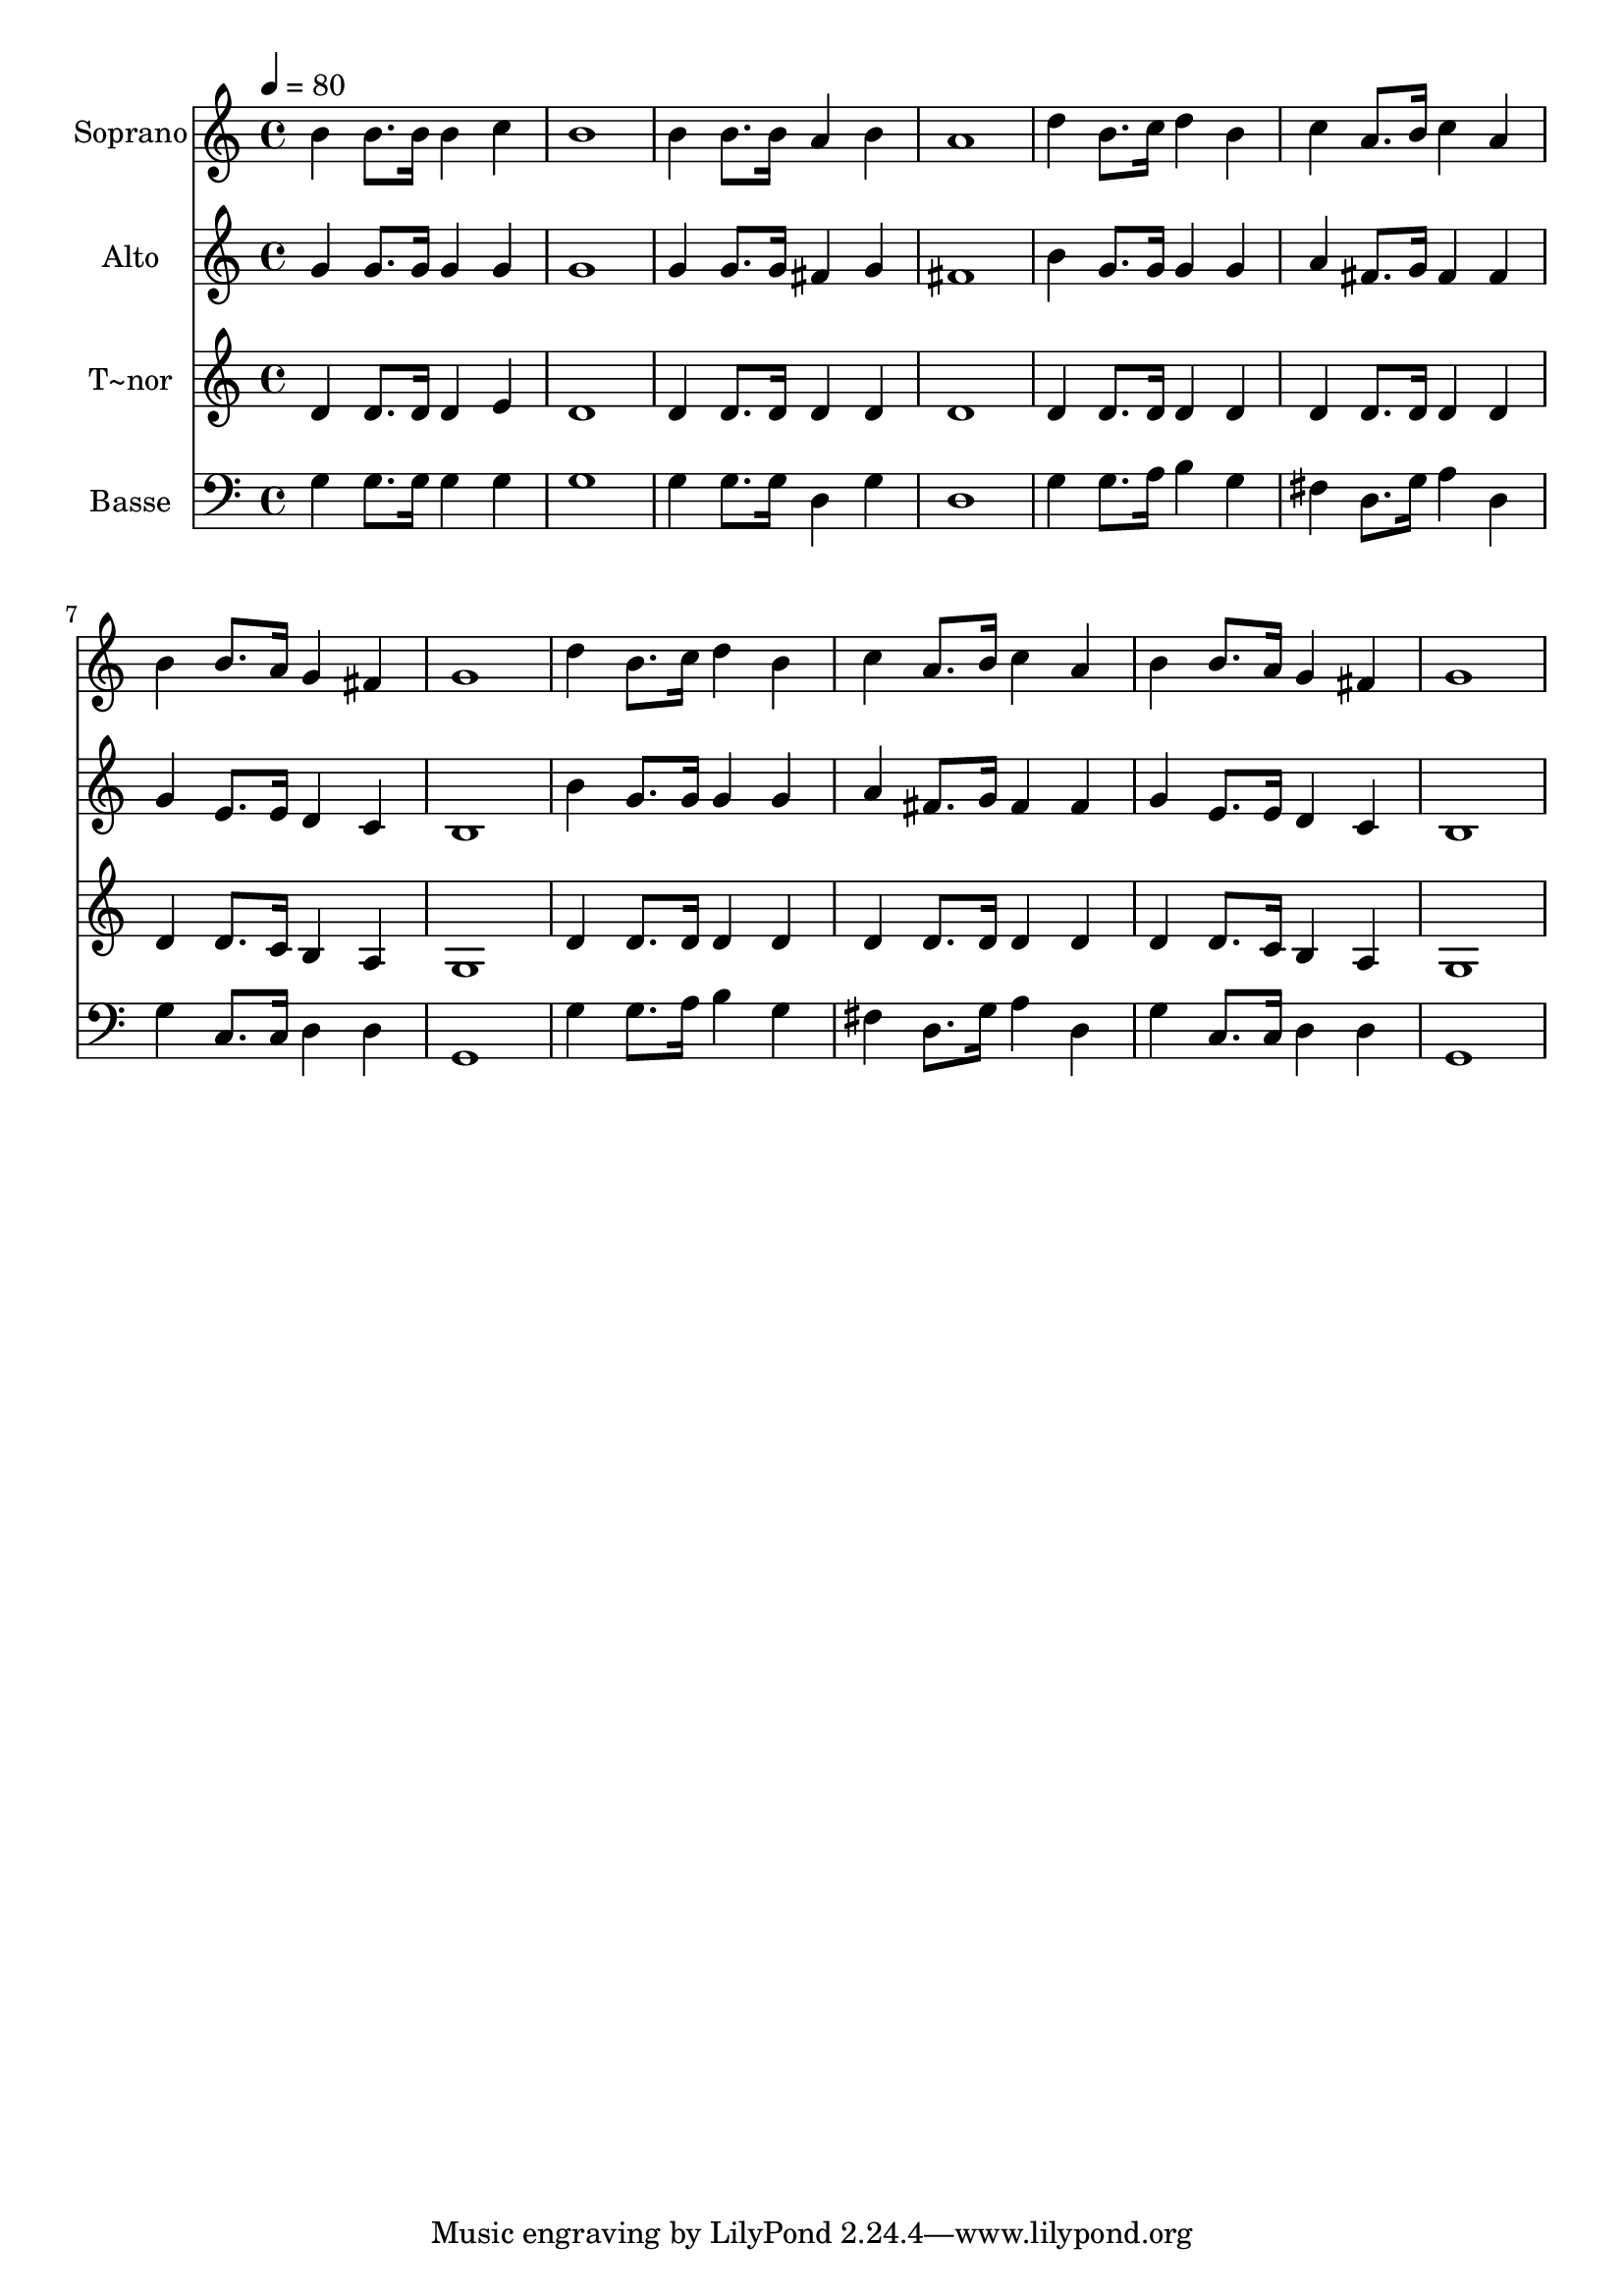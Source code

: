 % Lily was here -- automatically converted by c:/Program Files (x86)/LilyPond/usr/bin/midi2ly.py from output/491.mid
\version "2.14.0"

\layout {
  \context {
    \Voice
    \remove "Note_heads_engraver"
    \consists "Completion_heads_engraver"
    \remove "Rest_engraver"
    \consists "Completion_rest_engraver"
  }
}

trackAchannelA = {
  
  \time 4/4 
  
  \tempo 4 = 80 
  
}

trackA = <<
  \context Voice = voiceA \trackAchannelA
>>


trackBchannelA = {
  
  \set Staff.instrumentName = "Soprano"
  
  \time 4/4 
  
  \tempo 4 = 80 
  
}

trackBchannelB = \relative c {
  b''4 b8. b16 b4 c 
  | % 2
  b1 
  | % 3
  b4 b8. b16 a4 b 
  | % 4
  a1 
  | % 5
  d4 b8. c16 d4 b 
  | % 6
  c a8. b16 c4 a 
  | % 7
  b b8. a16 g4 fis 
  | % 8
  g1 
  | % 9
  d'4 b8. c16 d4 b 
  | % 10
  c a8. b16 c4 a 
  | % 11
  b b8. a16 g4 fis 
  | % 12
  g1 
  | % 13
  
}

trackB = <<
  \context Voice = voiceA \trackBchannelA
  \context Voice = voiceB \trackBchannelB
>>


trackCchannelA = {
  
  \set Staff.instrumentName = "Alto"
  
  \time 4/4 
  
  \tempo 4 = 80 
  
}

trackCchannelB = \relative c {
  g''4 g8. g16 g4 g 
  | % 2
  g1 
  | % 3
  g4 g8. g16 fis4 g 
  | % 4
  fis1 
  | % 5
  b4 g8. g16 g4 g 
  | % 6
  a fis8. g16 fis4 fis 
  | % 7
  g e8. e16 d4 c 
  | % 8
  b1 
  | % 9
  b'4 g8. g16 g4 g 
  | % 10
  a fis8. g16 fis4 fis 
  | % 11
  g e8. e16 d4 c 
  | % 12
  b1 
  | % 13
  
}

trackC = <<
  \context Voice = voiceA \trackCchannelA
  \context Voice = voiceB \trackCchannelB
>>


trackDchannelA = {
  
  \set Staff.instrumentName = "T~nor"
  
  \time 4/4 
  
  \tempo 4 = 80 
  
}

trackDchannelB = \relative c {
  d'4 d8. d16 d4 e 
  | % 2
  d1 
  | % 3
  d4 d8. d16 d4 d 
  | % 4
  d1 
  | % 5
  d4 d8. d16 d4 d 
  | % 6
  d d8. d16 d4 d 
  | % 7
  d d8. c16 b4 a 
  | % 8
  g1 
  | % 9
  d'4 d8. d16 d4 d 
  | % 10
  d d8. d16 d4 d 
  | % 11
  d d8. c16 b4 a 
  | % 12
  g1 
  | % 13
  
}

trackD = <<
  \context Voice = voiceA \trackDchannelA
  \context Voice = voiceB \trackDchannelB
>>


trackEchannelA = {
  
  \set Staff.instrumentName = "Basse"
  
  \time 4/4 
  
  \tempo 4 = 80 
  
}

trackEchannelB = \relative c {
  g'4 g8. g16 g4 g 
  | % 2
  g1 
  | % 3
  g4 g8. g16 d4 g 
  | % 4
  d1 
  | % 5
  g4 g8. a16 b4 g 
  | % 6
  fis d8. g16 a4 d, 
  | % 7
  g c,8. c16 d4 d 
  | % 8
  g,1 
  | % 9
  g'4 g8. a16 b4 g 
  | % 10
  fis d8. g16 a4 d, 
  | % 11
  g c,8. c16 d4 d 
  | % 12
  g,1 
  | % 13
  
}

trackE = <<

  \clef bass
  
  \context Voice = voiceA \trackEchannelA
  \context Voice = voiceB \trackEchannelB
>>


\score {
  <<
    \context Staff=trackB \trackA
    \context Staff=trackB \trackB
    \context Staff=trackC \trackA
    \context Staff=trackC \trackC
    \context Staff=trackD \trackA
    \context Staff=trackD \trackD
    \context Staff=trackE \trackA
    \context Staff=trackE \trackE
  >>
  \layout {}
  \midi {}
}
